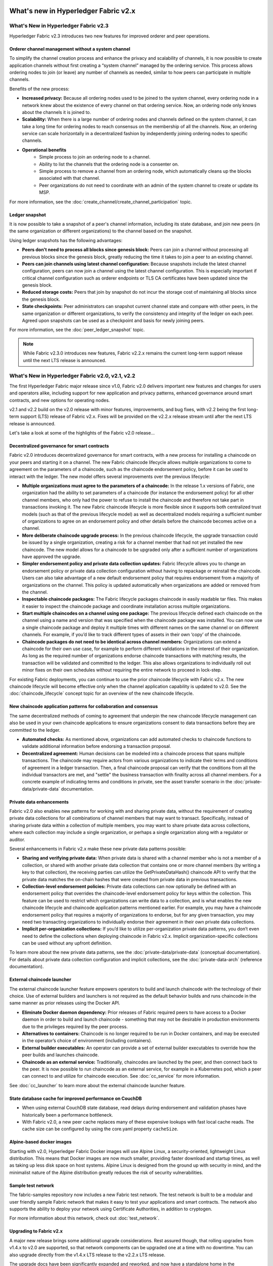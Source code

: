 What's new in Hyperledger Fabric v2.x
=====================================

What's New in Hyperledger Fabric v2.3
-------------------------------------

Hyperledger Fabric v2.3 introduces two new features for improved orderer and peer operations.

Orderer channel management without a system channel
^^^^^^^^^^^^^^^^^^^^^^^^^^^^^^^^^^^^^^^^^^^^^^^^^^^

To simplify the channel creation process and enhance the privacy and scalability of channels,
it is now possible to create application channels without first creating a “system channel” managed by the ordering service.
This process allows ordering nodes to join (or leave) any number of channels as needed, similar to how peers can participate in multiple channels.

Benefits of the new process:

* **Increased privacy:** Because all ordering nodes used to be joined to the system channel,
  every ordering node in a network knew about the existence of every channel on that ordering service.
  Now, an ordering node only knows about the channels it is joined to.
* **Scalability:** When there is a large number of ordering nodes and channels defined on the system channel,
  it can take a long time for ordering nodes to reach consensus on the membership of all the channels.
  Now, an ordering service can scale horizontally in a decentralized fashion by independently joining ordering nodes to specific channels.
* **Operational benefits**
   * Simple process to join an ordering node to a channel.
   * Ability to list the channels that the ordering node is a consenter on.
   * Simple process to remove a channel from an ordering node, which automatically cleans up the blocks associated with that channel.
   * Peer organizations do not need to coordinate with an admin of the system channel to create or update its MSP.

For more information, see the :doc:`create_channel/create_channel_participation` topic.

Ledger snapshot
^^^^^^^^^^^^^^^

It is now possible to take a snapshot of a peer's channel information, including its state database,
and join new peers (in the same organization or different organizations) to the channel based on the snapshot.

Using ledger snapshots has the following advantages:

* **Peers don't need to process all blocks since genesis block:** Peers can join a channel without processing all
  previous blocks since the genesis block, greatly reducing the time it takes to join a peer to an existing channel.
* **Peers can join channels using latest channel configuration:** Because snapshots include the latest channel configuration,
  peers can now join a channel using the latest channel configuration.
  This is especially important if critical channel configuration such as orderer endpoints or TLS CA certificates have been updated since the genesis block.
* **Reduced storage costs:** Peers that join by snapshot do not incur the storage cost of maintaining all blocks since the genesis block.
* **State checkpoints:** Peer administrators can snapshot current channel state and compare with other peers,
  in the same organization or different organizations, to verify the consistency and integrity of the ledger on each peer.
  Agreed upon snapshots can be used as a checkpoint and basis for newly joining peers.

For more information, see the :doc:`peer_ledger_snapshot` topic.

.. note::

   While Fabric v2.3.0 introduces new features, Fabric v2.2.x remains the current long-term support release until the next LTS release is announced.

What's New in Hyperledger Fabric v2.0, v2.1, v2.2
-------------------------------------------------

The first Hyperledger Fabric major release since v1.0, Fabric v2.0
delivers important new features and changes for users and operators alike,
including support for new application and privacy patterns, enhanced
governance around smart contracts, and new options for operating nodes.

v2.1 and v2.2 build on the v2.0 release with minor features,
improvements, and bug fixes, with v2.2 being the first long-term support (LTS) release of Fabric v2.x.
Fixes will be provided on the v2.2.x release stream until after the next LTS release is announced.

Let's take a look at some of the highlights of the Fabric v2.0 release...

Decentralized governance for smart contracts
^^^^^^^^^^^^^^^^^^^^^^^^^^^^^^^^^^^^^^^^^^^^

Fabric v2.0 introduces decentralized governance for smart contracts, with a new
process for installing a chaincode on your peers and starting it on a channel.
The new Fabric chaincode lifecycle allows multiple organizations to come to
agreement on the parameters of a chaincode, such as the chaincode endorsement
policy, before it can be used to interact with the ledger. The new model
offers several improvements over the previous lifecycle:

* **Multiple organizations must agree to the parameters of a chaincode:**
  In the release 1.x versions of Fabric, one organization had the ability to
  set parameters of a chaincode (for instance the endorsement policy) for all
  other channel members, who only had the power to refuse to install the chaincode
  and therefore not take part in transactions invoking it. The new Fabric
  chaincode lifecycle is more flexible since it supports both centralized
  trust models (such as that of the previous lifecycle model) as well as
  decentralized models requiring a sufficient number of organizations to
  agree on an endorsement policy and other details before the chaincode
  becomes active on a channel.

* **More deliberate chaincode upgrade process:** In the previous chaincode
  lifecycle, the upgrade transaction could be issued by a single organization,
  creating a risk for a channel member that had not yet installed the new
  chaincode. The new model allows for a chaincode to be upgraded only after
  a sufficient number of organizations have approved the upgrade.

* **Simpler endorsement policy and private data collection updates:**
  Fabric lifecycle allows you to change an endorsement policy or private
  data collection configuration without having to repackage or reinstall
  the chaincode. Users can also take advantage of a new default endorsement
  policy that requires endorsement from a majority of organizations on the
  channel. This policy is updated automatically when organizations are
  added or removed from the channel.

* **Inspectable chaincode packages:** The Fabric lifecycle packages chaincode
  in easily readable tar files. This makes it easier to inspect the chaincode
  package and coordinate installation across multiple organizations.

* **Start multiple chaincodes on a channel using one package:** The previous
  lifecycle defined each chaincode on the channel using a name and version
  that was specified when the chaincode package was installed. You can now
  use a single chaincode package and deploy it multiple times with different
  names on the same channel or on different channels. For example, if you’d
  like to track different types of assets in their own ‘copy’ of the chaincode.

* **Chaincode packages do not need to be identical across channel members:**
  Organizations can extend a chaincode for their own use case, for example
  to perform different validations in the interest of their organization.
  As long as the required number of organizations endorse chaincode transactions
  with matching results, the transaction will be validated and committed to the
  ledger.  This also allows organizations to individually roll out minor fixes
  on their own schedules without requiring the entire network to proceed in lock-step.

For existing Fabric deployments, you can continue to use the prior chaincode
lifecycle with Fabric v2.x. The new chaincode lifecycle will become effective
only when the channel application capability is updated to v2.0.
See the :doc:`chaincode_lifecycle` concept topic for an overview of the new
chaincode lifecycle.

New chaincode application patterns for collaboration and consensus
^^^^^^^^^^^^^^^^^^^^^^^^^^^^^^^^^^^^^^^^^^^^^^^^^^^^^^^^^^^^^^^^^^

The same decentralized methods of coming to agreement that underpin the
new chaincode lifecycle management can also be used in your own chaincode
applications to ensure organizations consent to data transactions before
they are committed to the ledger.

* **Automated checks:** As mentioned above, organizations can add automated
  checks to chaincode functions to validate additional information before
  endorsing a transaction proposal.

* **Decentralized agreement:** Human decisions can be modeled into a chaincode process
  that spans multiple transactions. The chaincode may require actors from
  various organizations to indicate their terms and conditions of agreement
  in a ledger transaction. Then, a final chaincode proposal can
  verify that the conditions from all the individual transactors are met,
  and "settle" the business transaction with finality across all channel
  members. For a concrete example of indicating terms and conditions in private,
  see the asset transfer scenario in the :doc:`private-data/private-data` documentation.

Private data enhancements
^^^^^^^^^^^^^^^^^^^^^^^^^

Fabric v2.0 also enables new patterns for working with and sharing private data,
without the requirement of creating private data collections for all
combinations of channel members that may want to transact. Specifically,
instead of sharing private data within a collection of multiple members,
you may want to share private data across collections, where each collection
may include a single organization, or perhaps a single organization along
with a regulator or auditor.

Several enhancements in Fabric v2.x make these new private data patterns possible:

* **Sharing and verifying private data:** When private data is shared with a
  channel member who is not a member of a collection, or shared with another
  private data collection that contains one or more channel members (by writing
  a key to that collection), the receiving parties can utilize the
  GetPrivateDataHash() chaincode API to verify that the private data matches the
  on-chain hashes that were created from private data in previous transactions.

* **Collection-level endorsement policies:** Private data collections can now
  optionally be defined with an endorsement policy that overrides the
  chaincode-level endorsement policy for keys within the collection. This
  feature can be used to restrict which organizations can write data to a
  collection, and is what enables the new chaincode lifecycle and chaincode
  application patterns mentioned earlier. For example, you may have a chaincode
  endorsement policy that requires a majority of organizations to endorse,
  but for any given transaction, you may need two transacting organizations
  to individually endorse their agreement in their own private data collections.

* **Implicit per-organization collections:** If you’d like to utilize
  per-organization private data patterns, you don’t even need to define the
  collections when deploying chaincode in Fabric v2.x.  Implicit
  organization-specific collections can be used without any upfront definition.

To learn more about the new private data patterns, see the :doc:`private-data/private-data` (conceptual
documentation). For details about private data collection configuration and
implicit collections, see the :doc:`private-data-arch` (reference documentation).

External chaincode launcher
^^^^^^^^^^^^^^^^^^^^^^^^^^^

The external chaincode launcher feature empowers operators to build and launch
chaincode with the technology of their choice. Use of external builders and launchers
is not required as the default behavior builds and runs chaincode in the same manner
as prior releases using the Docker API.

* **Eliminate Docker daemon dependency:** Prior releases of Fabric required
  peers to have access to a Docker daemon in order to build and launch
  chaincode - something that may not be desirable in production environments
  due to the privileges required by the peer process.

* **Alternatives to containers:** Chaincode is no longer required to be run
  in Docker containers, and may be executed in the operator’s choice of
  environment (including containers).

* **External builder executables:** An operator can provide a set of external
  builder executables to override how the peer builds and launches chaincode.

* **Chaincode as an external service:** Traditionally, chaincodes are launched
  by the peer, and then connect back to the peer. It is now possible to run chaincode as
  an external service, for example in a Kubernetes pod, which a peer can
  connect to and utilize for chaincode execution. See :doc:`cc_service` for more
  information.

See :doc:`cc_launcher` to learn more about the external chaincode launcher feature.

State database cache for improved performance on CouchDB
^^^^^^^^^^^^^^^^^^^^^^^^^^^^^^^^^^^^^^^^^^^^^^^^^^^^^^^^

* When using external CouchDB state database, read delays during endorsement
  and validation phases have historically been a performance bottleneck.

* With Fabric v2.0, a new peer cache replaces many of these expensive lookups
  with fast local cache reads. The cache size can be configured by using the
  core.yaml property ``cacheSize``.

Alpine-based docker images
^^^^^^^^^^^^^^^^^^^^^^^^^^

Starting with v2.0, Hyperledger Fabric Docker images will use Alpine Linux,
a security-oriented, lightweight Linux distribution. This means that Docker
images are now much smaller, providing faster download and startup times,
as well as taking up less disk space on host systems. Alpine Linux is designed
from the ground up with security in mind, and the minimalist nature of the Alpine
distribution greatly reduces the risk of security vulnerabilities.

Sample test network
^^^^^^^^^^^^^^^^^^^

The fabric-samples repository now includes a new Fabric test network. The test
network is built to be a modular and user friendly sample Fabric network that
makes it easy to test your applications and smart contracts. The network also
supports the ability to deploy your network using Certificate Authorities,
in addition to cryptogen.

For more information about this network, check out :doc:`test_network`.

Upgrading to Fabric v2.x
^^^^^^^^^^^^^^^^^^^^^^^^

A major new release brings some additional upgrade considerations. Rest assured
though, that rolling upgrades from v1.4.x to v2.0 are supported, so that network
components can be upgraded one at a time with no downtime. You can also upgrade
directly from the v1.4.x LTS release to the v2.2.x LTS release.

The upgrade docs have been significantly expanded and reworked, and now have a
standalone home in the documentation: :doc:`upgrade`. Here you'll find documentation on
:doc:`upgrading_your_components` and :doc:`updating_capabilities`, as well as a
specific look  at the considerations for upgrading to v2.x, :doc:`upgrade_to_newest_version`.

Release notes
=============

The release notes provide more details for users moving to the new release.
Specifically, take a look at the changes and deprecations
announced in each of the v2.x releases.

* `Fabric v2.0.0 release notes <https://github.com/hyperledger/fabric/releases/tag/v2.0.0>`_.
* `Fabric v2.0.1 release notes <https://github.com/hyperledger/fabric/releases/tag/v2.0.1>`_.
* `Fabric v2.1.0 release notes <https://github.com/hyperledger/fabric/releases/tag/v2.1.0>`_.
* `Fabric v2.1.1 release notes <https://github.com/hyperledger/fabric/releases/tag/v2.1.1>`_.
* `Fabric v2.2.0 release notes <https://github.com/hyperledger/fabric/releases/tag/v2.2.0>`_.
* `Fabric v2.2.1 release notes <https://github.com/hyperledger/fabric/releases/tag/v2.2.1>`_.
* `Fabric v2.2.2 release notes <https://github.com/hyperledger/fabric/releases/tag/v2.2.2>`_.
* `Fabric v2.3.0 release notes <https://github.com/hyperledger/fabric/releases/tag/v2.3.0>`_.
* `Fabric v2.3.1 release notes <https://github.com/hyperledger/fabric/releases/tag/v2.3.1>`_.

.. Licensed under Creative Commons Attribution 4.0 International License
   https://creativecommons.org/licenses/by/4.0/
